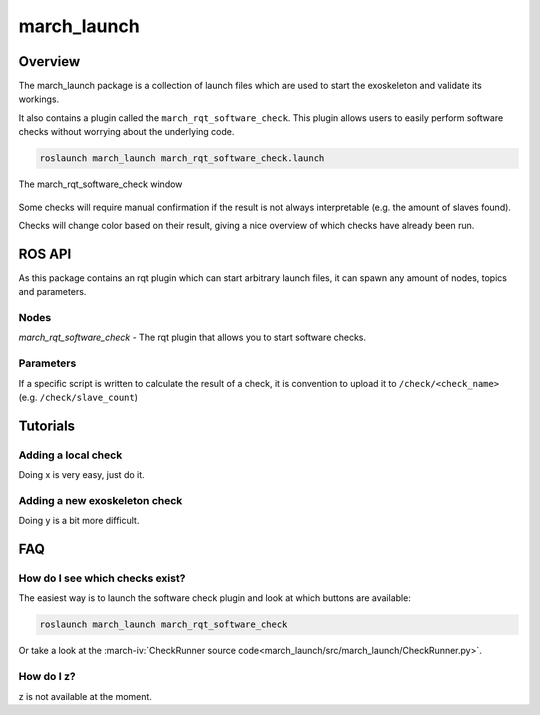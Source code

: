 march_launch
============

Overview
--------
The march_launch package is a collection of launch files which are used to start the exoskeleton and validate its workings.

It also contains a plugin called the ``march_rqt_software_check``.
This plugin allows users to easily perform software checks without worrying about the underlying code.

.. code::

  roslaunch march_launch march_rqt_software_check.launch


.. figure:: images/march_rqt_software_check.png
   :align: center

   The march_rqt_software_check window

Some checks will require manual confirmation if the result is not always interpretable (e.g. the amount of slaves found).

Checks will change color based on their result, giving a nice overview of which checks have already been run.

ROS API
-------
As this package contains an rqt plugin which can start arbitrary launch files,
it can spawn any amount of nodes, topics and parameters.


Nodes
^^^^^
*march_rqt_software_check* - The rqt plugin that allows you to start software checks.

Parameters
^^^^^^^^^^
If a specific script is written to calculate the result of a check,
it is convention to upload it to ``/check/<check_name>`` (e.g. ``/check/slave_count``)

Tutorials
---------

Adding a local check
^^^^^^^^^^^^^^^^^^^^
Doing x is very easy, just do it.

Adding a new exoskeleton check
^^^^^^^^^^^^^^^^^^^^^^^^^^^^^^
Doing y is a bit more difficult.


FAQ
---

How do I see which checks exist?
^^^^^^^^^^^^^^^^^^^^^^^^^^^^^^^^
The easiest way is to launch the software check plugin and look at which buttons are available:

.. code::

  roslaunch march_launch march_rqt_software_check

Or take a look at the :march-iv:`CheckRunner source code<march_launch/src/march_launch/CheckRunner.py>`.

How do I z?
^^^^^^^^^^^
z is not available at the moment.